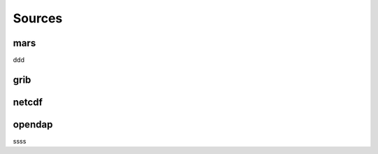 .. _dataset-sources:

#########
 Sources
#########

******
 mars
******

ddd

******
 grib
******

********
 netcdf
********

*********
 opendap
*********

ssss
